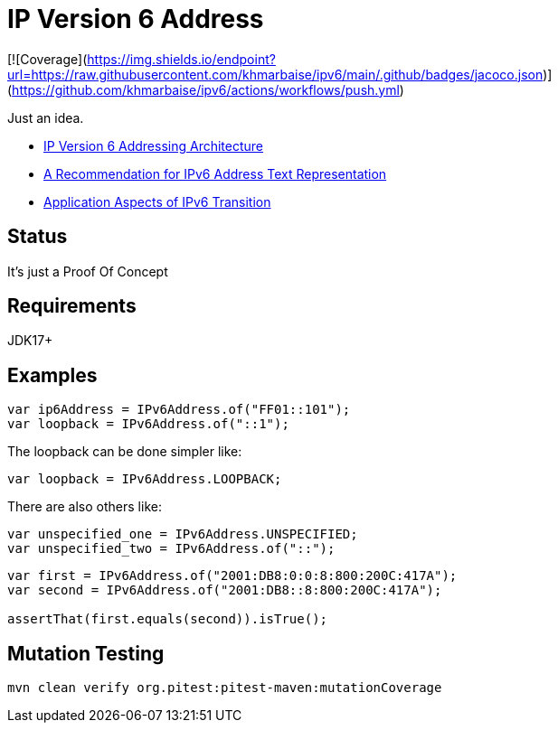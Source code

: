 // Licensed to the Apache Software Foundation (ASF) under one
// Licensed to the Apache Software Foundation (ASF) under one
// or more contributor license agreements. See the NOTICE file
// distributed with this work for additional information
// regarding copyright ownership. The ASF licenses this file
// to you under the Apache License, Version 2.0 (the
// "License"); you may not use this file except in compliance
// with the License. You may obtain a copy of the License at
//
//   https://www.apache.org/licenses/LICENSE-2.0
//
//   Unless required by applicable law or agreed to in writing,
//   software distributed under the License is distributed on an
//   "AS IS" BASIS, WITHOUT WARRANTIES OR CONDITIONS OF ANY
//   KIND, either express or implied. See the License for the
//   specific language governing permissions and limitations
//   under the License.
//
= IP Version 6 Address

[![Coverage](https://img.shields.io/endpoint?url=https://raw.githubusercontent.com/khmarbaise/ipv6/main/.github/badges/jacoco.json)](https://github.com/khmarbaise/ipv6/actions/workflows/push.yml)


Just an idea.

* https://datatracker.ietf.org/doc/html/rfc4291[IP Version 6 Addressing Architecture]
* https://datatracker.ietf.org/doc/html/rfc5952[A Recommendation for IPv6 Address Text Representation]
* https://datatracker.ietf.org/doc/html/rfc4038[Application Aspects of IPv6 Transition]

== Status

It's just a Proof Of Concept

== Requirements

JDK17+

== Examples

[source,java]
----
var ip6Address = IPv6Address.of("FF01::101");
var loopback = IPv6Address.of("::1");
----
The loopback can be done simpler like:
[source,java]
----
var loopback = IPv6Address.LOOPBACK;
----
There are also others like:
[source,java]
----
var unspecified_one = IPv6Address.UNSPECIFIED;
var unspecified_two = IPv6Address.of("::");
----

[source,jshelllanguage]
----
var first = IPv6Address.of("2001:DB8:0:0:8:800:200C:417A");
var second = IPv6Address.of("2001:DB8::8:800:200C:417A");

assertThat(first.equals(second)).isTrue();
----


== Mutation Testing

[source,bash]
----
mvn clean verify org.pitest:pitest-maven:mutationCoverage
----


